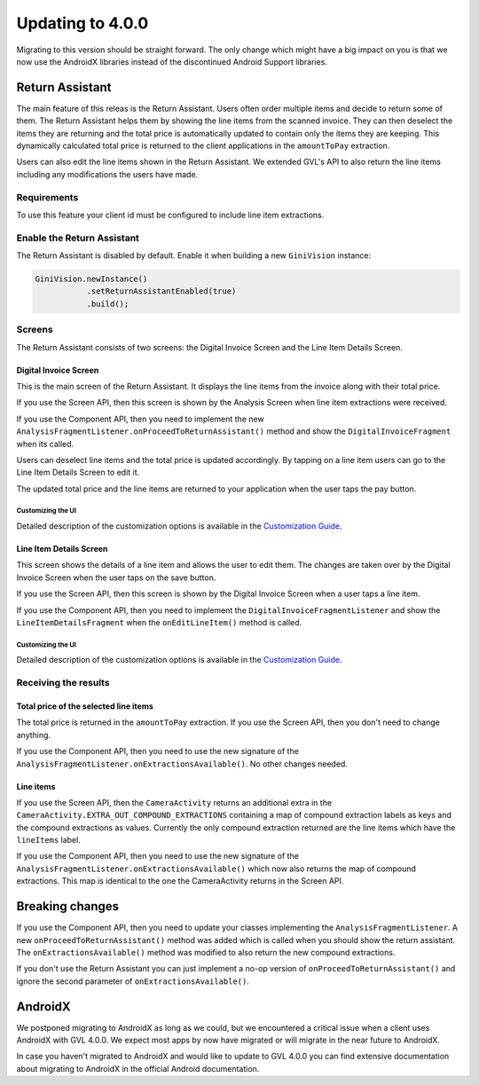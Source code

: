 Updating to 4.0.0
====

Migrating to this version should be straight forward. The only change which might have a big impact on you is that we now use the AndroidX
libraries instead of the discontinued Android Support libraries.

Return Assistant
----

The main feature of this releas is the Return Assistant. Users often order multiple items and decide to return some of them. The Return
Assistant helps them by showing the line items from the scanned invoice. They can then deselect the items they are returning and the total
price is automatically updated to contain only the items they are keeping. This dynamically calculated total price is returned to the client
applications in the ``amountToPay`` extraction.

Users can also edit the line items shown in the Return Assistant. We extended GVL's API to also return the line items including any
modifications the users have made.

Requirements
^^^^

To use this feature your client id must be configured to include line item extractions.

Enable the Return Assistant
^^^^

The Return Assistant is disabled by default. Enable it when building a new ``GiniVision`` instance:

.. code-block:: java

     GiniVision.newInstance()
                .setReturnAssistantEnabled(true)
                .build();

Screens
^^^^

The Return Assistant consists of two screens: the Digital Invoice Screen and the Line Item Details Screen.

Digital Invoice Screen
~~~~

This is the main screen of the Return Assistant. It displays the line items from the invoice along with their total price.

If you use the Screen API, then this screen is shown by the Analysis Screen when line item extractions were received.

If you use the Component API, then you need to implement the new ``AnalysisFragmentListener.onProceedToReturnAssistant()`` method and
show the ``DigitalInvoiceFragment`` when its called.

Users can deselect line items and the total price is updated accordingly. By tapping on a line item users can go to the Line Item Details
Screen to edit it.

The updated total price and the line items are returned to your application when the user taps the pay button.

Customizing the UI
++++

Detailed description of the customization options is available in the
`Customization Guide <customization-guide.html#digital-invoice-screen>`_.

Line Item Details Screen
~~~~

This screen shows the details of a line item and allows the user to edit them. The changes are taken over by the Digital Invoice Screen when
the user taps on the save button.

If you use the Screen API, then this screen is shown by the Digital Invoice Screen when a user taps a line item.

If you use the Component API, then you need to implement the ``DigitalInvoiceFragmentListener`` and show the ``LineItemDetailsFragment``
when the ``onEditLineItem()`` method is called.

Customizing the UI
++++

Detailed description of the customization options is available in the
`Customization Guide <customization-guide.html#line-item-details-screen>`_.

Receiving the results
^^^^

Total price of the selected line items
~~~~

The total price is returned in the ``amountToPay`` extraction. If you use the Screen API, then you don't need to change anything.

If you use the Component API, then you need to use the new signature of the ``AnalysisFragmentListener.onExtractionsAvailable()``. No other
changes needed.

Line items
~~~~

If you use the Screen API, then the ``CameraActivity`` returns an additional extra in the
``CameraActivity.EXTRA_OUT_COMPOUND_EXTRACTIONS`` containing a map of compound extraction labels as keys and the compound extractions as
values. Currently the only compound extraction returned are the line items which have the ``lineItems`` label.

If you use the Component API, then you need to use the new signature of the ``AnalysisFragmentListener.onExtractionsAvailable()`` which now
also returns the map of compound extractions. This map is identical to the one the CameraActivity returns in the Screen API.

Breaking changes
----

If you use the Component API, then you need to update your classes implementing the ``AnalysisFragmentListener``. A new
``onProceedToReturnAssistant()`` method was added which is called when you should show the return assistant. The
``onExtractionsAvailable()`` method was modified to also return the new compound extractions.

If you don't use the Return Assistant you can just implement a no-op version of ``onProceedToReturnAssistant()`` and ignore the second
parameter of ``onExtractionsAvailable()``.

AndroidX
----

We postponed migrating to AndroidX as long as we could, but we encountered a critical issue when a client uses AndroidX with GVL 4.0.0. We
expect most apps by now have migrated or will migrate in the near future to AndroidX.

In case you haven't migrated to AndroidX and would like to update to GVL 4.0.0 you can find extensive documentation about migrating to
AndroidX in the official Android documentation.